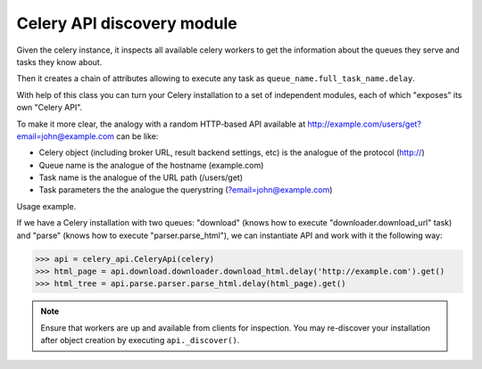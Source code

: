 Celery API discovery module
---------------------------

Given the celery instance, it inspects all available celery workers to get
the information about the queues they serve and tasks they know about.

Then it creates a chain of attributes allowing to execute any task as
``queue_name.full_task_name.delay``.

With help of this class you can turn your Celery installation to a set of
independent modules, each of which "exposes" its own "Celery API".

To make it more clear, the analogy with a random HTTP-based API available
at http://example.com/users/get?email=john@example.com can be like:

- Celery object (including broker URL, result backend settings, etc) is the
  analogue of the protocol (http://)
- Queue name is the analogue of the hostname (example.com)
- Task name is the analogue of the URL path (/users/get)
- Task parameters the the analogue the querystring (?email=john@example.com)


Usage example.

If we have a Celery installation with two queues:
"download" (knows how to execute "downloader.download_url" task) and
"parse" (knows how to execute "parser.parse_html"), we can instantiate
API and work with it the following way:


.. code-block:: python

    >>> api = celery_api.CeleryApi(celery)
    >>> html_page = api.download.downloader.download_html.delay('http://example.com').get()
    >>> html_tree = api.parse.parser.parse_html.delay(html_page).get()

.. note::
    Ensure that workers are up and available from clients for inspection.
    You may re-discover your installation after object creation by executing
    ``api._discover()``.
